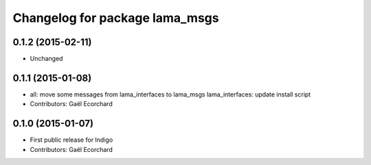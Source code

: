 ^^^^^^^^^^^^^^^^^^^^^^^^^^^^^^^
Changelog for package lama_msgs
^^^^^^^^^^^^^^^^^^^^^^^^^^^^^^^

0.1.2 (2015-02-11)
------------------
* Unchanged

0.1.1 (2015-01-08)
------------------
* all: move some messages from lama_interfaces to lama_msgs
  lama_interfaces: update install script
* Contributors: Gaël Ecorchard

0.1.0 (2015-01-07)
------------------
* First public release for Indigo
* Contributors: Gaël Ecorchard
